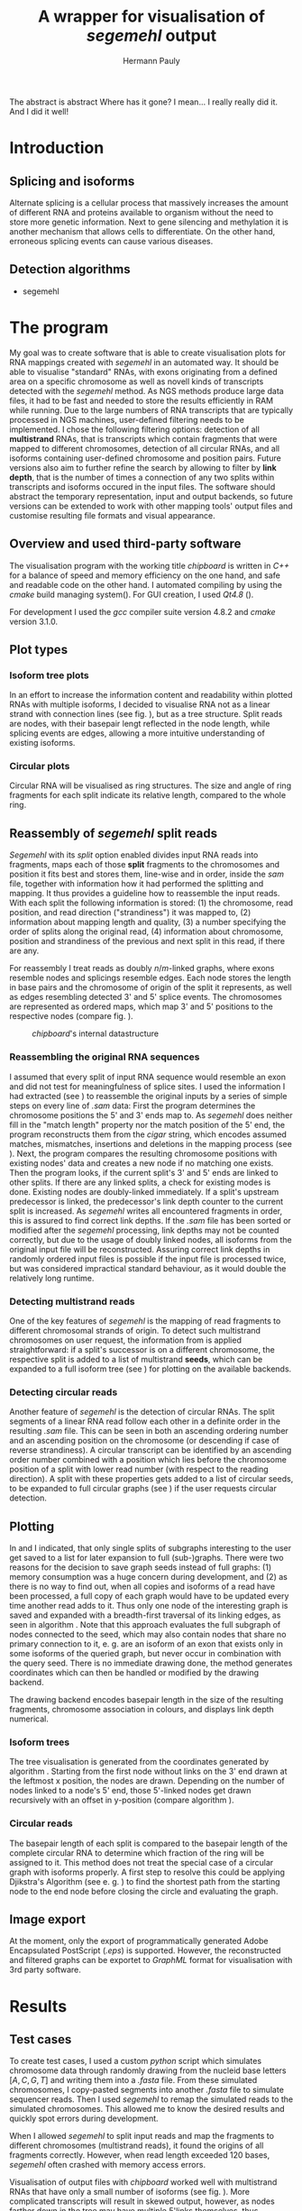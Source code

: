 #+Author: Hermann Pauly
#+Title: A wrapper for visualisation of /segemehl/ output

#+LATEX_CLASS: article

#+LATEX_HEADER: %\usepackage{lmodern}
#+LATEX_HEADER: \usepackage{algorithm2e}
#+LATEX_HEADER: \usepackage{times}
#+LATEX_HEADER: \usepackage[usenames,dvipsnames]{xcolor}
#+LATEX_HEADER: \hypersetup{colorlinks=true, citecolor=Blue, linkcolor=Black, urlcolor=Blue}

#+OPTIONS: toc:nil

#+BEGIN_ABSTRACT
The abstract is abstract
Where has it gone?
I mean... I really really did it.
And I did it well!
#+END_ABSTRACT



* Tasks 							   :noexport:
** Document tasks
*** DONE create first outline
*** DONE create final outline
*** TODO wording of introduction
*** DONE wording of methods
*** DONE wording of results
*** DONE wording of discussion
*** DONE figure out citations
** Programming tasks
*** TODO follow roadmap


* Introduction


** Splicing and isoforms

Alternate splicing is a cellular process that massively increases the amount of different RNA
and proteins available to organism without the need to store more genetic information. Next to
gene silencing and methylation it is another mechanism that allows cells to differentiate.
On the other hand, erroneous splicing events can cause various diseases.




** Detection algorithms
- segemehl
  

* The program

My goal was to create software that is able to create visualisation plots for RNA mappings 
created with /segemehl/ in an automated way.
It should be able to visualise "standard" RNAs, with exons originating from a defined area on a 
specific chromosome as well as novell kinds of transcripts detected with the /segemehl/ method. 
As NGS methods produce large data files, it had to be fast and needed to store the results 
efficiently in RAM while running. 
Due to the large numbers of RNA transcripts that are typically processed in NGS machines,
user-defined filtering needs to be implemented.
I chose the following filtering options:
detection of all *multistrand* RNAs, that is transcripts which contain fragments that were mapped
to different chromosomes, 
detection of all circular RNAs,
and all isoforms containing user-defined chromosome and position pairs.
Future versions also aim to further refine the search by allowing to filter by *link depth*, that
is the number of times a connection of any two splits within transcripts and isoforms occured in 
the input files.
The software should abstract the temporary representation, input and output backends, so future 
versions can be extended to work with other mapping tools' output files and customise resulting 
file formats and visual appearance.


** Overview and used third-party software

The visualisation program with the working title /chipboard/ is written in /C++/ for a balance
of speed and memory efficiency on the one hand, and safe and readable code on the other hand.
I automated compiling by using the /cmake/ build managing system(\cite{cmake}). For GUI creation,
I used /Qt4.8/ (\cite{qtpage}).

For development I used the /gcc/ compiler suite version 4.8.2 and /cmake/ version 3.1.0.


** Plot types

*** Isoform tree plots
\label{txt:tree1}

In an effort to increase the information content and readability within plotted RNAs with
multiple isoforms, I decided to visualise RNA not as a linear strand with connection lines (see
fig. \ref{fig:linearrna}), but as a tree structure. Split reads are nodes, with their basepair
lengt reflected in the node length, while splicing events are edges, allowing a more
intuitive understanding of existing isoforms.


#+BEGIN_LATEX
\begin{figure}
 \centering
 \includegraphics[width=0.8\textwidth]{rnas}
 \caption[Tree-like RNA visualisation]{The same information displayed \textbf{(a)} in a traditional linear presentation and \textbf{(b)} in a treemap mockup (note that the reverse strand is presented in another colour, as it will be detected differently by \textit{segemehl}}\label{fig:linearrna}
\end{figure}
#+END_LATEX


*** Circular plots
\label{txt:circ1}

Circular RNA will be visualised as ring structures. The size and angle of ring fragments for each
split indicate its relative length, compared to the whole ring.


** Reassembly of /segemehl/ split reads 
\label{txt:reassembly}

/Segemehl/ with its /split/ option enabled divides input RNA reads into fragments, maps each 
of those *split* fragments to the chromosomes and position it fits best and stores them, 
line-wise and in order, inside the /sam/ file, together with information how it had
performed the splitting and mapping.
It thus provides a guideline how to reassemble the input reads. 
With each split the following information is stored: 
(1) the chromosome, read position, and read direction ("strandiness") it was mapped to,
(2) information about mapping length and quality,
(3) a number specifying the order of splits along the original read,
(4) information about chromosome, position and strandiness of the previous and next split in
this read, if there are any.

For reassembly I treat reads as doubly $n/m$-linked graphs, where exons resemble nodes and 
splicings resemble edges.
Each node stores the length in base pairs and the chromosome of origin of the split it 
represents, as well as edges resembling detected 3' and 5' splice events.
The chromosomes are represented as ordered maps, which map 3' and 5' positions to the respective
nodes (compare fig. \ref{fig-datastructure}).


#+CAPTION: /chipboard/'s internal datastructure
#+LABEL: fig-datastructure
#+ATTR_LATEX: :float wrap
[[./datatype.png]]


*** Reassembling the original RNA sequences

I assumed that every split of input RNA sequence would resemble an exon and did not test for
meaningfulness of splice sites. I used the information I had extracted (see \ref{txt:reassembly})
to reassemble the original inputs by a series of simple steps on every line of /.sam/ data:
First the program determines the chromosome positions the 5' and 3' ends map to. As
/segemehl/ does neither fill in the "match length" property nor the match position of the 5' end,
the program reconstructs them from the /cigar/ string, which encodes assumed matches, mismatches,
insertions and deletions in the mapping process (see \cite{samFormat}). 
Next, the program compares the resulting chromosome positions with existing nodes' data and 
creates a new node if no matching one exists.
Then the program looks, if the current split's 3' and 5' ends are linked to other splits. If
there are any linked splits, a check for existing modes is done. Existing nodes are doubly-linked
immediately. If a split's upstream predecessor is linked, the predecessor's link depth counter
to the current split is increased. As /segemehl/ writes all encountered fragments in order, this
is assured to find correct link depths. If the /.sam/ file has been sorted or modified after 
the /segemehl/ processing, link depths may not be counted correctly, but due to the usage
of doubly linked nodes, all isoforms from the original input file will be reconstructed.
Assuring correct link depths in randomly ordered input files is possible if the input file is
processed twice, but was considered impractical standard behaviour, as it would double the 
relatively long runtime.


*** Detecting multistrand reads

One of the key features of /segemehl/ is the mapping of read fragments to different chromosomal
strands of origin. To detect such multistrand chromosomes on user request, the information from
\ref{txt:reassembly} is applied straightforward: if a split's successor is on a different
chromosome, the respective split is added to a list of multistrand *seeds*, which can be expanded
to a full isoform tree (see \ref{txt:tree1}) for plotting on the available backends.


*** Detecting circular reads

Another feature of /segemehl/ is the detection of circular RNAs.
The split segments of a linear RNA read follow each other in a definite order in the resulting
/.sam/ file. This can be seen in both an ascending ordering number and an ascending position on
the chromosome (or descending if case of reverse strandiness). A circular transcript can
be identified by an ascending order number combined with a position which lies before the
chromosome position of a split with lower read number (with respect to the reading direction).
A split with these properties gets added to a list of circular seeds, to be expanded to full
circular graphs (see \ref{txt:circ1}) if the user requests circular detection.


** Plotting
\label{txt:bfs}

In \ref{txt:tree1} and \ref{txt:circ1} I indicated, that only single splits of subgraphs
interesting to the user get saved to a list for later expansion to full (sub-)graphs.
There were two reasons for the decision to save graph seeds instead of full graphs:
(1) memory consumption was a huge concern during development, and
(2) as there is no way to find out, when all copies and isoforms of a read have been processed,
a full copy of each graph would have to be updated every time another read adds to it.
Thus only one node of the interesting graph is saved and expanded with a breadth-first traversal
of its linking edges, as seen in algorithm \ref{alg:bfs}.
Note that this approach evaluates the full subgraph of nodes connected to the seed, which may
also contain nodes that share no primary connection to it, e. g. are an isoform of an exon that
exists only in some isoforms of the queried graph, but never occur in combination with the query
seed.
There is no immediate drawing done, the method generates coordinates which can then be handled
or modified by the drawing backend.

The drawing backend encodes basepair length in the size of the resulting fragments, chromosome
association in colours, and displays link depth numerical.

#+BEGIN_LATEX
\begin{algorithm}  \label{alg:bfs}
  \DontPrintSemicolon
  \KwIn{$node$: one node of a graph}
  \KwOut{The whole graph which is connected to $node$}
  $q$ $\leftarrow$ empty queue\;
  push $node$ to $q$\;
  \While{$q$ not empty}{
    $N$ $\leftarrow$ pop first element from $q$\;
    mark $N$ as visited\;
    create a visualisation node for $N$\;
    \lForAll{unvisited 5' links $el5$ in $N$}{
      push $el5$ to $q
    }
    \ForAll{3' links $el3$ in $N$}{
      create a visualisation edge $N \to el3$ with link depth label\;
      \lIf{$el3$ unvisited}{
        push $el3$ to $q$
      }
    }
  }
  \caption[BFS graph seed traversal]{Breadth first traversal (BFS) to expand a complete graph from a single member node}
\end{algorithm}
#+END_LATEX

*** Isoform trees
\label{txt:tree2}

The tree visualisation is generated from the coordinates generated by algorithm \ref{alg:bfs}.
Starting from the first node without links on the 3' end drawn at the leftmost x position, 
the nodes are drawn. Depending on the number of nodes linked to a node's 5' end, those 5'-linked
nodes get drawn recursively with an offset in y-position (compare algorithm \ref{alg:tree}).


#+BEGIN_LATEX
\begin{algorithm}
\label{alg:tree}
\DontPrintSemicolon
\KwIn{$node$, x-coordinate $x$, y-coordinate $y$}
\KwResult{Draw tree graph representation}
\BlankLine
\emph{Start with $node =$ node without predecessors, $x=0, y=0$}
\BlankLine

\SetKwProg{Fn}{function}{:}{end}
\Fn{naiveLayout($node, x, y)}{
  draw $node$ at position ($x, y$) \;
  $nextX \leftarrow x + 1$ \;
  $y0 \leftarrow -$(number of 5' links $ / \; 2)$\;
  \For{$i \leftarrow 0$ \KwTo number of 5' links}{
    $nextY \leftarrow y0 + i$ \;
    $nextNode \leftarrow$ 5'links[i]\;
    draw edge to $(x+1, nextY)$ \;
    naiveLayout(nextNode, nextX, nextY)
  }
}
\caption[Naive tree layout]{Naive tree layout. More complex graphs may create colliding coordinates for nodes}
\end{algorithm}
#+END_LATEX


*** Circular reads
\label{txt:circ2}

The basepair length of each split is compared to the basepair length of the complete circular RNA
to determine which fraction of the ring will be assigned to it.
This method does not treat the special case of a circular graph with isoforms properly. A first
step to resolve this could be applying Djikstra's Algorithm (see e. g. \cite{cormen1999}) to find
the shortest path from the starting node to the end node before closing the circle and 
evaluating the graph.



** Image export

At the moment, only the export of programmatically generated Adobe Encapsulated PostScript (/.eps/)
is supported. However, the reconstructed and filtered graphs can be exportet to /GraphML/ format
for visualisation with 3rd party software.


* Results


** Test cases
\label{txt:test}

To create test cases, I used a custom /python/ script which simulates chromosome data through
randomly drawing from the nucleid base letters $[A,C,G,T]$ and writing them into a /.fasta/ file.
From these simulated chromosomes, I copy-pasted segments into another /.fasta/ file to simulate
sequencer reads. Then I used /segemehl/ to remap the simulated reads to the simulated chromosomes.
This allowed me to know the desired results and quickly spot errors during development.

When I allowed /segemehl/ to split input reads and map the fragments to different chromosomes 
(multistrand reads), it found the origins of all fragments correctly. However, when read length
exceeded 120 bases, /segemehl/ often crashed with memory access errors.

Visualisation of output files with /chipboard/ worked well with multistrand RNAs that have only 
a small number of isoforms (see fig. \ref{fig-tree}).
More complicated transcripts will result in skewed output, however, as nodes farther down in the
tree may have multiple 5'links themselves, thus changing their respective y coordinate offset in
ways that collide with sibling nodes' positions.

#+CAPTION: Tree plot
#+LABEL: fig-tree
#+ATTR_LATEX: :float wrap
#+ATTR_LATEX: :caption \caption[Multistrand treeplot]{Treeplot of a RNA that contains a multistrand and a non-numltistrand isoform generated from test data.}\label{fig-tree}
[[./tree.png]]


** Real world data
\label{txt:data}

To test /chipboard/ on real world data, I successfully ran it on 41 - 69GB files from 
\cite{skinpaper}, where it detected millions of multistrand RNAs per file. Sampling of generated
output files showed that detected strand-switching events tend to be short (2-3 exons) and have a
low link depth (never above 4 in 20 randomly picked output images). Full evaluation of all found
events was not done.

The available data has been pre-filtered for poly-A reads, so circular transcripts are not 
contained, as poly-A tails are signalling structures of linear RNA.
Hence the search for circular transcripts was not enforced.


** Performance 

Running on datasets of different size, /chipboard/ showed linear ($O(n)$) runtime.
On the /rhskl5/ workstation of Universität Regensburg, about 20GB of data could be processed per
hour without optimisation flag; setting the optimisation to level 2 (\texttt{-O2}) increased the
performance to 32 GB/h (see fig \ref{fig:times}).
Profiling showed, that 50% of the runtime is spent tokenizing text strings from the
human-readable /.sam/ input files to parse them for data.

#+CAPTION: Runtime comparison org
#+LABEL: fig:times
#+ATTR_LATEX: :caption \caption[Runtime comparison]{Runtime comparison on \textit{rhskl5} workstation. Runtime increases in linear fashion with data size, while optimised code runs 1/3 faster. Times were taken for 57 MiB, 41 GiB and 69 GiB files.}\label{fig:times}
#+ATTR_LATEX: :width 0.5\textwidth :float wrap
[[./times.png]]


* Discussion

The software /chipboard/ is a tool to visualise NGS sequencing data which has been mapped with
the /segemehl/ tool. It allows to scan for RNA assembled of exons from different strands of RNA and is
at the time of writing the only software known to me that automates the visualisation of such 
events.
In addition, it allows the user to select RNA which contains exons from specific chromosome
positions. With tree-like isoform graphs, it tries to increase visual information content in 
comparison with more common visualisation approaches.

In its current state, /chipboard/ is stable but not complete. Detection and visualisation of
circular graphs has been deactivated in the current build, as it is only rudimetary and not
yet thoroughly tested. Also, as hinted in \ref{txt:circ2}, circular RNAs with splice variants can be
ambiguous. When traversing the graph, the program could get stuck in a non-circular isoform. To
avoid this, some shortest path search like Djikstra's algorithm must be applied to find a
complete path from the start-node to the end node.

The visualisation of tree graphs only works for simple graphs with a low number of isoforms.
RNAs with many complex isoforms will create graphs with overlapping node coordinates. To adress
this, a full-fledged graph layout algorithm must be used. I suggest to refrain from force-based
methods in favour of hiearachy-based methods like Sugiyama's method.
Although force-based approaches create graphs which are tendentially more aesthetically
pleasing, their runtime tends to be far slower (see \cite{hbgraphs}).

Although the runtime of 1h per 32GB seems quite moderate, some optimisation is still desirable.
When parsing the /.sam/ input files, it is impossible to predict, which split will be read next,
and what graph it may belong to. This makes parallellization very hard. Mutexes could be used
to lock all nodes of a graph for a single process, but this would include traversing up to two
complete graphs for every split that is added, plus the time needed to wait for other processes
releasing locks, so no critical speed gain should be expected from this.
However, when running the program, about 50% of the runtime is used tokenizing string data. This
is done serially, so a dual-thread approach could be used, where one thread tokenizes strings and
pushes them to a thread-safe dequeue buffer, while a second thread pops the tokenized strings and
constructs the graphs from them. This way, it should be possible to process the same data in half
the time.

To improve the usefulness of /chipboard/, visualisation should be extended in various ways.
Unused regions of the chromosomes, against which splits are mapped, should be shortened in the
graphical output. Chromosome position numbers  should be displayed, and the splits in the output
graphs should display identifiers to allow connecting them to their respective exon regions.
Also a method to list all findings of interest in a text file for further processing would prove
a usefull addition and should be trivial to implement.

The analysis of real world data (\ref{txt:data}) showed numerous findings of strand-switching
events in RNA synthesis, but due to the short length and low link depth found in subsamples the
reliability of those findings must be doubted. The samples seem to imply sequencer artifactcs 
rather than real discoveries, but to make any reliable statements, proper statistical analysis 
has to be done on all the findings. The subsampling of 20 singular events out of 2 million 
possible findings  is far from being representative.

A development snapshot of the program's source code can be accessed on [[http://www.github.com/hermann-p/segemehl-visual][my github page]].


\listoffigures

\listofalgorithms

\bibliography{references}
\bibliographystyle{plain}
